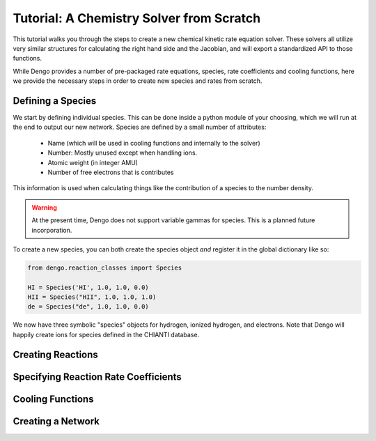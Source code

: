 Tutorial: A Chemistry Solver from Scratch
=========================================

This tutorial walks you through the steps to create a new chemical kinetic rate
equation solver.  These solvers all utilize very similar structures for
calculating the right hand side and the Jacobian, and will export a
standardized API to those functions.

While Dengo provides a number of pre-packaged rate equations, species, rate
coefficients and cooling functions, here we provide the necessary steps in
order to create new species and rates from scratch.

Defining a Species
------------------

We start by defining individual species.  This can be done inside a python
module of your choosing, which we will run at the end to output our new
network.  Species are defined by a small number of attributes:

 * Name (which will be used in cooling functions and internally to the solver)
 * Number: Mostly unused except when handling ions.
 * Atomic weight (in integer AMU)
 * Number of free electrons that is contributes

This information is used when calculating things like the contribution of a
species to the number density.

.. warning:: At the present time, Dengo does not support variable gammas for
   species.  This is a planned future incorporation.

To create a new species, you can both create the species object *and* register
it in the global dictionary like so:

.. code-block:: python

   from dengo.reaction_classes import Species

   HI = Species('HI', 1.0, 1.0, 0.0)
   HII = Species("HII", 1.0, 1.0, 1.0)
   de = Species("de", 1.0, 1.0, 0.0)

We now have three symbolic "species" objects for hydrogen, ionized hydrogen,
and electrons.  Note that Dengo will happily create ions for species defined in
the CHIANTI database.

Creating Reactions
------------------



Specifying Reaction Rate Coefficients
-------------------------------------

Cooling Functions
-----------------

Creating a Network
------------------
